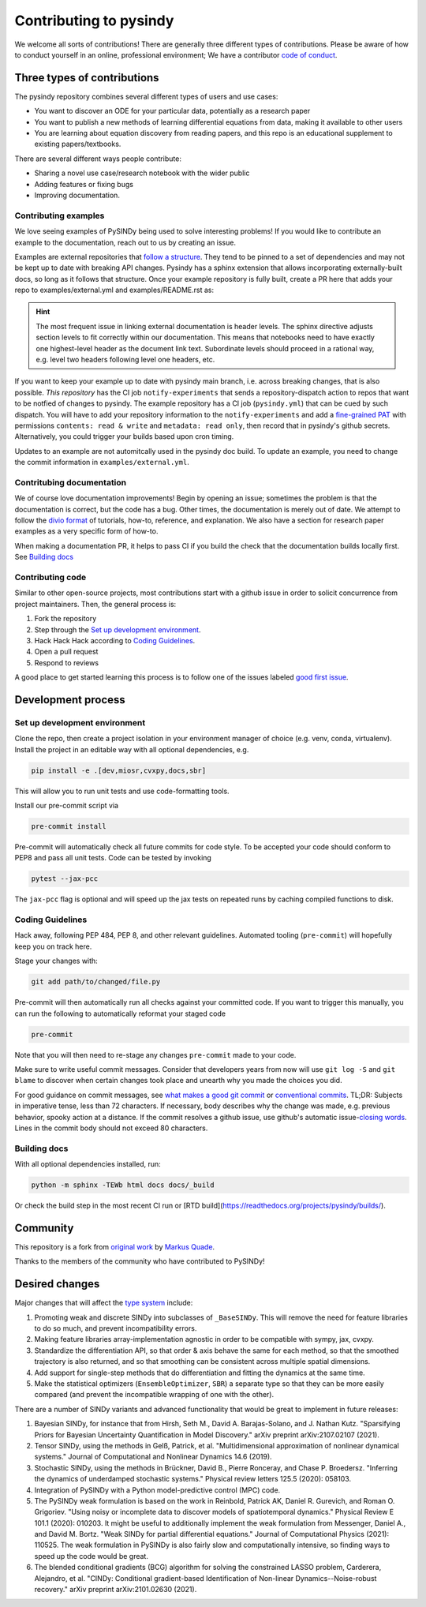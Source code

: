 Contributing to pysindy
================================
We welcome all sorts of contributions!
There are generally three different types of contributions.
Please be aware of how to conduct yourself in an online, professional environment;
We have a contributor `code of conduct`_.

.. _code of conduct: https://github.com/dynamicslab/pysindy/docs/contributor_covenant.md



Three types of contributions
--------------------------------
The pysindy repository combines several different types of users and use cases:

*   You want to discover an ODE for your particular data, potentially as a research paper
*   You want to publish a new methods of learning differential equations from data,
    making it available to other users
*   You are learning about equation discovery from reading papers, and this repo is
    an educational supplement to existing papers/textbooks.

There are several different ways people contribute:

*   Sharing a novel use case/research notebook with the wider public
*   Adding features or fixing bugs
*   Improving documentation.

Contributing examples
^^^^^^^^^^^^^^^^^^^^^^^^^^^^^
We love seeing examples of PySINDy being used to solve interesting problems!
If you would like to contribute an example to the documentation,
reach out to us by creating an issue.

Examples are external repositories that
`follow a structure <https://github.com/dynamicslab/pysindy-example>`_.
They tend to be pinned to a set of dependencies and may not be kept up to date
with breaking API changes.
Pysindy has a sphinx extension that allows incorporating externally-built docs,
so long as it follows that structure.
Once your example repository is fully built, create a PR here that adds your repo
to examples/external.yml and examples/README.rst as:


.. code-block:: rst
    :caption: examples/README.rst

    .. pysindy-example::
        :key: your-example-key
        :title: Title of your example

        A description of your example

.. code-block:: yaml
    :caption: external.yml

    - name: "your-example-key"
      user: "user-or-org-owning-repo"
      repo: "repo-name"
      ref: "git hash of commit"
      dir: "name of folder with examples in it, e.g. 'examples' or '.'"


.. hint::

    The most frequent issue in linking external documentation is header levels.
    The sphinx directive adjusts section levels to fit correctly within our
    documentation.
    This means that notebooks need to have exactly one highest-level header as
    the document link text.
    Subordinate levels should proceed in a rational way, e.g. level two headers
    following level one headers, etc.

If you want to keep your example up to date with pysindy main branch,
i.e. across breaking changes, that is also possible.
*This repository* has the CI job ``notify-experiments`` that sends a
repository-dispatch action to repos that want to be notfied of changes to pysindy.
The example repository has a CI job (``pysindy.yml``) that can be cued by such dispatch.
You will have to add your repository information to the ``notify-experiments``
and add a `fine-grained PAT <https://docs.github.com/en/authentication/keeping-your-account-and-data-secure/managing-your-personal-access-tokens>`_
with permissions ``contents: read & write`` and ``metadata: read only``,
then record that in pysindy's github secrets.
Alternatively, you could trigger your builds based upon cron timing.

Updates to an example are not automitcally used in the pysindy doc build.
To update an example, you need to change the commit information
in ``examples/external.yml``.

Contritubing documentation
^^^^^^^^^^^^^^^^^^^^^^^^^^^^^

We of course love documentation improvements!
Begin by opening an issue;
sometimes the problem is that the documentation is correct, but the code has a bug.
Other times, the documentation is merely out of date.
We attempt to follow the `divio format`_ of
tutorials, how-to, reference, and explanation.
We also have a section for research paper examples as a very specific form of how-to.

When making a documentation PR, it helps to pass CI if you build the check that the
documentation builds locally first.
See `Building docs`_


.. _divio format: https://docs.divio.com/documentation-system/

Contributing code
^^^^^^^^^^^^^^^^^^^^^^^^^^^^^
Similar to other open-source projects, most contributions start with a github issue
in order to solicit concurrence from project maintainers.
Then, the general process is:

1. Fork the repository
2. Step through the `Set up development environment`_.
3. Hack Hack Hack according to `Coding Guidelines`_.
4. Open a pull request
5. Respond to reviews

A good place to get started learning this process is to follow one of the issues labeled
`good first issue`_.

.. _good first issue: https://github.com/dynamicslab/pysindy/issues?q=is%3Aissue%20state%3Aopen%20label%3A%22good%20first%20issue%22

Development process
--------------------------------

Set up development environment
^^^^^^^^^^^^^^^^^^^^^^^^^^^^^^^
Clone the repo, then create a project isolation in your environment manager of choice
(e.g. venv, conda, virtualenv).
Install the project in an editable way with all optional dependencies, e.g.

.. code-block:: bash

    pip install -e .[dev,miosr,cvxpy,docs,sbr]

This will allow you to run unit tests and use code-formatting tools.

Install our pre-commit script via

.. code-block:: bash

    pre-commit install

Pre-commit will automatically check all future commits for code style.
To be accepted your code should conform to PEP8 and pass all unit tests.
Code can be tested by invoking

.. code-block:: bash

    pytest --jax-pcc

The ``jax-pcc`` flag is optional and will speed up the jax tests on repeated runs
by caching compiled functions to disk.


Coding Guidelines
^^^^^^^^^^^^^^^^^^^^

Hack away, following PEP 484, PEP 8, and other relevant guidelines.
Automated tooling (``pre-commit``) will hopefully keep you on track here.

Stage your changes with:

.. code-block:: bash

    git add path/to/changed/file.py

Pre-commit will then automatically run all checks against your committed code. If you want to trigger this manually, you can run the following to automatically reformat your staged code

.. code-block:: bash

    pre-commit

Note that you will then need to re-stage any changes ``pre-commit`` made to your code.

Make sure to write useful commit messages.
Consider that developers years from now will use ``git log -S`` and ``git blame``
to discover when certain changes took place and unearth why you made
the choices you did.

For good guidance on commit messages, see `what makes a good git commit`_ or
`conventional commits`_.  TL;DR: Subjects in imperative tense, less than 72 characters.
If necessary, body describes why the change was made, e.g. previous behavior,
spooky action at a distance. If the commit resolves
a github issue, use github's automatic issue-\ `closing words`_.
Lines in the commit body should not exceed 80 characters.

.. _conventional commits: https://www.conventionalcommits.org/en/v1.0.0/
.. _what makes a good git commit: https://www.simplethread.com/what-makes-a-good-git-commit/
.. _closing words: https://docs.github.com/en/issues/tracking-your-work-with-issues/using-issues/linking-a-pull-request-to-an-issue#linking-a-pull-request-to-an-issue-using-a-keyword

Building docs
^^^^^^^^^^^^^^^^^^
With all optional dependencies installed, run:

.. code-block:: bash

    python -m sphinx -TEWb html docs docs/_build

Or check the build step in the most recent CI run or [RTD build](https://readthedocs.org/projects/pysindy/builds/).

Community
------------
This repository is a fork from `original work <https://github.com/Ohjeah/sparsereg>`_ by `Markus Quade <https://github.com/Ohjeah>`_.

Thanks to the members of the community who have contributed to PySINDy!

Desired changes
-----------------------

Major changes that will affect the `type system <object model>`_ include:

1. Promoting weak and discrete SINDy into subclasses of ``_BaseSINDy``.  This will remove the need for feature libraries to do so much, and prevent incompatibility errors.
2. Making feature libraries array-implementation agnostic in order to be compatible with sympy, jax, cvxpy.
3. Standardize the differentiation API, so that order & axis behave the same for each method, so that the smoothed trajectory is also returned, and so that smoothing can be consistent across multiple spatial dimensions.
4. Add support for single-step methods that do differentiation and fitting the dynamics at the same time.
5. Make the statistical optimizers (``EnsembleOptimizer``, ``SBR``) a separate type so that they can be more easily compared (and prevent the incompatible wrapping of one with the other).

There are a number of SINDy variants and advanced functionality that would be great to implement in future releases:

1. Bayesian SINDy, for instance that from Hirsh, Seth M., David A. Barajas-Solano, and J. Nathan Kutz. "Sparsifying Priors for Bayesian Uncertainty Quantification in Model Discovery." arXiv preprint arXiv:2107.02107 (2021).
2. Tensor SINDy, using the methods in Gelß, Patrick, et al. "Multidimensional approximation of nonlinear dynamical systems." Journal of Computational and Nonlinear Dynamics 14.6 (2019).
3. Stochastic SINDy, using the methods in Brückner, David B., Pierre Ronceray, and Chase P. Broedersz. "Inferring the dynamics of underdamped stochastic systems." Physical review letters 125.5 (2020): 058103.
4. Integration of PySINDy with a Python model-predictive control (MPC) code.
5. The PySINDy weak formulation is based on the work in Reinbold, Patrick AK, Daniel R. Gurevich, and Roman O. Grigoriev. "Using noisy or incomplete data to discover models of spatiotemporal dynamics." Physical Review E 101.1 (2020): 010203. It might be useful to additionally implement the weak formulation from Messenger, Daniel A., and David M. Bortz. "Weak SINDy for partial differential equations." Journal of Computational Physics (2021): 110525. The weak formulation in PySINDy is also fairly slow and computationally intensive, so finding ways to speed up the code would be great.
6. The blended conditional gradients (BCG) algorithm for solving the constrained LASSO problem, Carderera, Alejandro, et al. "CINDy: Conditional gradient-based Identification of Non-linear Dynamics--Noise-robust recovery." arXiv preprint arXiv:2101.02630 (2021).
